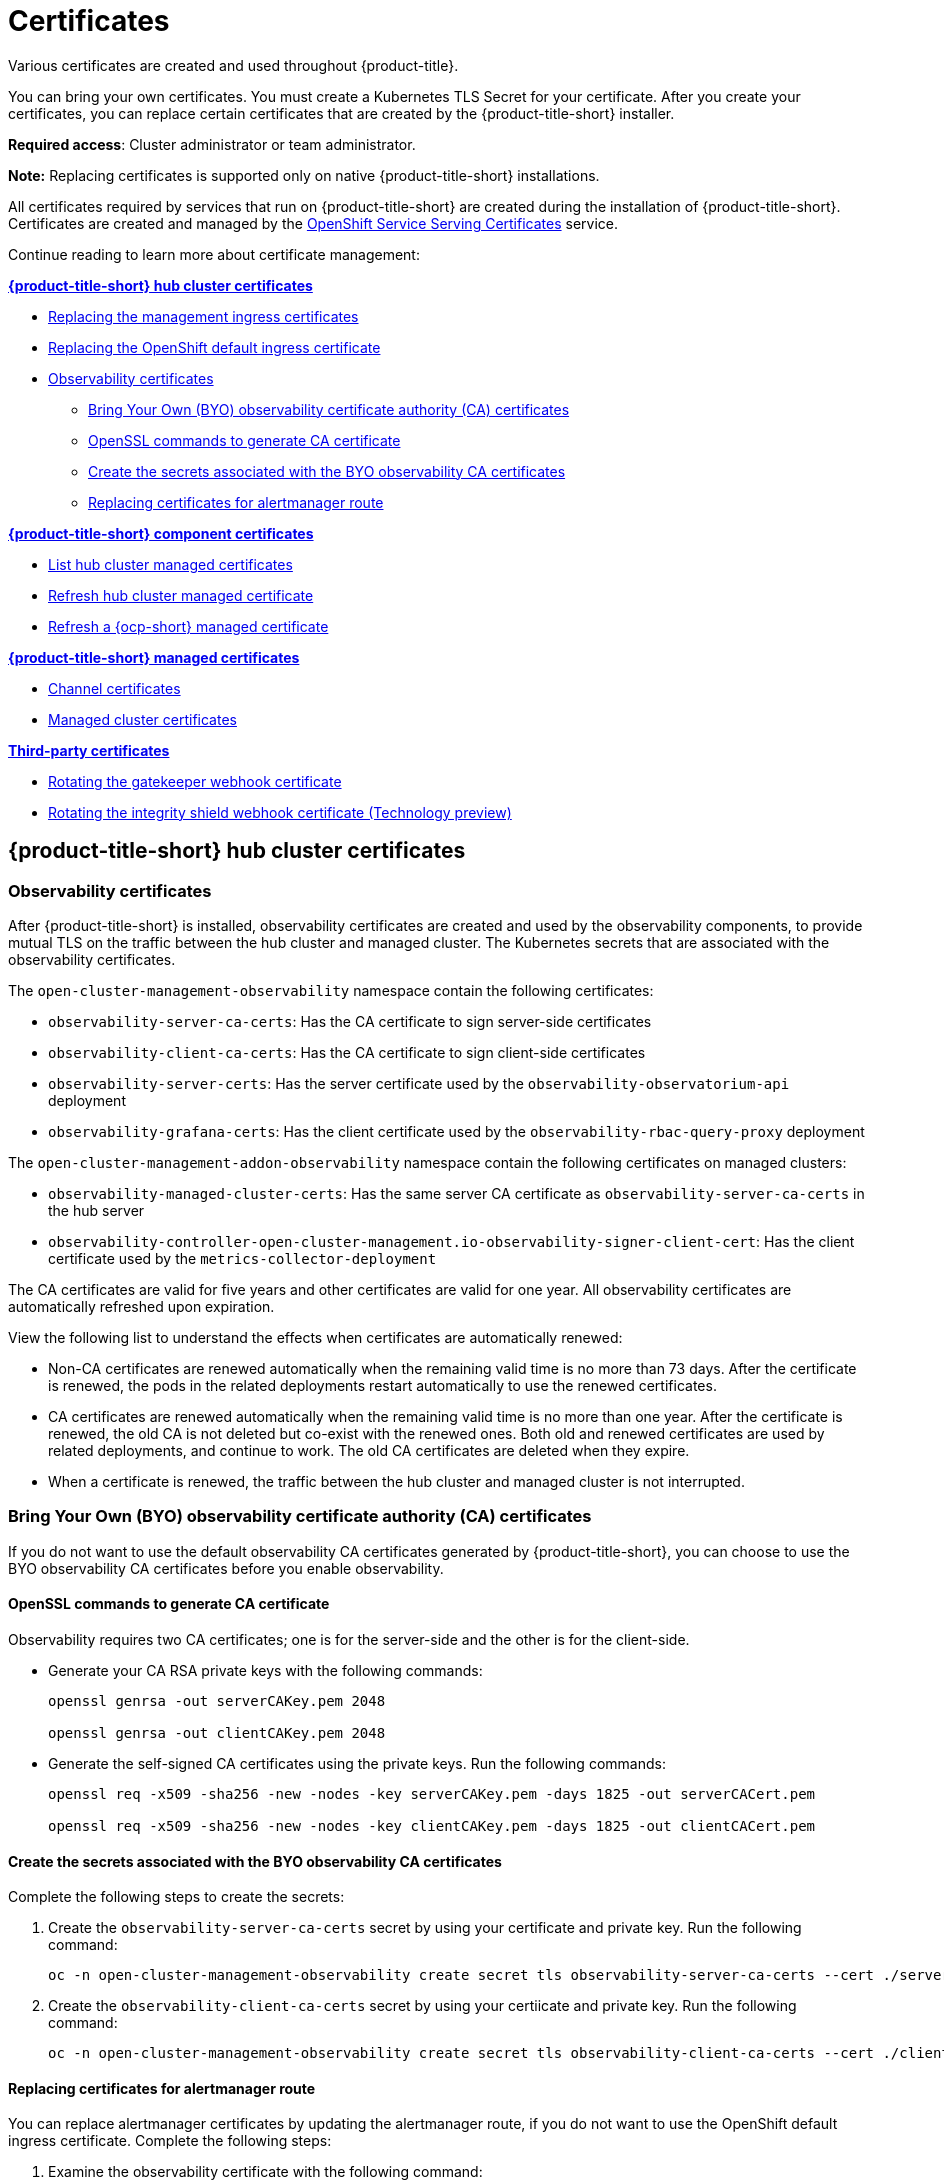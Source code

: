 [#certificates]
= Certificates

Various certificates are created and used throughout {product-title}.

You can bring your own certificates. 
You must create a Kubernetes TLS Secret for your certificate.
After you create your certificates, you can replace certain certificates that are created by the {product-title-short} installer.

*Required access*: Cluster administrator or team administrator.

*Note:* Replacing certificates is supported only on native {product-title-short} installations.

All certificates required by services that run on {product-title-short} are created during the installation of {product-title-short}.
Certificates are created and managed by the https://docs.openshift.com/container-platform/4.7/security/certificates/service-serving-certificate.html[OpenShift Service Serving Certificates] service.  

Continue reading to learn more about certificate management:
 
*<<acm-certs,{product-title-short} hub cluster certificates>>*

* xref:../risk_compliance/cert_mgmt_ingress.adoc#replacing-the-management-ingress-certificates[Replacing the management ingress certificates]
* https://docs.openshift.com/container-platform/4.7/security/certificates/replacing-default-ingress-certificate.html[Replacing the OpenShift default ingress certificate]
* <<observability-certificates,Observability certificates>>
** <<observability-byo-certificates,Bring Your Own (BYO) observability certificate authority (CA) certificates>>
** <<openssl-commands-ca,OpenSSL commands to generate CA certificate>>
** <<create-secrets-byo-certs,Create the secrets associated with the BYO observability CA certificates>>
** <<replacing-cert-alertmanager,Replacing certificates for alertmanager route>>

 
*<<acm-component-cert,{product-title-short} component certificates>>*

* <<list-hub-cluster-managed-certificates,List hub cluster managed certificates>>
* <<refresh-hub-cluster-managed-certificate,Refresh hub cluster managed certificate>>
* <<refresh-ocp-a-managed-certificate,Refresh a {ocp-short} managed certificate>>


*<<acm-managed-cert,{product-title-short} managed certificates>>*

** <<channel-certificates,Channel certificates>>
** <<managed-cluster-certificates,Managed cluster certificates>>


*<<third-party-cert,Third-party certificates>>*

** <<rotating-the-gatekeeper-webhook-certificate,Rotating the gatekeeper webhook certificate>>
** <<rotating-the-integrity-shield-webhook-certificate,Rotating the integrity shield webhook certificate (Technology preview)>>

[#acm-certs]
== {product-title-short} hub cluster certificates

[#observability-certificates]
=== Observability certificates

After {product-title-short} is installed, observability certificates are created and used by the observability components, to provide mutual TLS on the traffic between the hub cluster and managed cluster. The Kubernetes secrets that are associated with the observability certificates. 

The `open-cluster-management-observability` namespace contain the following certificates:

* `observability-server-ca-certs`: Has the CA certificate to sign server-side certificates
* `observability-client-ca-certs`: Has the CA certificate to sign client-side certificates
* `observability-server-certs`: Has the server certificate used by the `observability-observatorium-api` deployment
* `observability-grafana-certs`: Has the client certificate used by the `observability-rbac-query-proxy` deployment 


The `open-cluster-management-addon-observability` namespace contain the following certificates on managed clusters:

* `observability-managed-cluster-certs`: Has the same server CA certificate as `observability-server-ca-certs` in the hub server
* `observability-controller-open-cluster-management.io-observability-signer-client-cert`: Has the client certificate used by the `metrics-collector-deployment` 


The CA certificates are valid for five years and other certificates are valid for one year. All observability certificates are automatically refreshed upon expiration.

View the following list to understand the effects when certificates are automatically renewed:

* Non-CA certificates are renewed automatically when the remaining valid time is no more than 73 days. After the certificate is renewed, the pods in the related deployments restart automatically to use the renewed certificates.

* CA certificates are renewed automatically when the remaining valid time is no more than one year. After the certificate is renewed, the old CA is not deleted but co-exist with the renewed ones. Both old and renewed certificates are used by related deployments, and continue to work. The old CA certificates are deleted when they expire.

* When a certificate is renewed, the traffic between the hub cluster and managed cluster is not interrupted.

[#observability-byo-certificates]
=== Bring Your Own (BYO) observability certificate authority (CA) certificates

If you do not want to use the default observability CA certificates generated by {product-title-short}, you can choose to use the BYO observability CA certificates before you enable observability.

[#openssl-commands-ca]
==== OpenSSL commands to generate CA certificate

Observability requires two CA certificates; one is for the server-side and the other is for the client-side.

* Generate your CA RSA private keys with the following commands:
+
----
openssl genrsa -out serverCAKey.pem 2048

openssl genrsa -out clientCAKey.pem 2048
----

* Generate the self-signed CA certificates using the private keys. Run the following commands:
+
----
openssl req -x509 -sha256 -new -nodes -key serverCAKey.pem -days 1825 -out serverCACert.pem

openssl req -x509 -sha256 -new -nodes -key clientCAKey.pem -days 1825 -out clientCACert.pem
----

[#create-secrets-byo-certs]
==== Create the secrets associated with the BYO observability CA certificates

Complete the following steps to create the secrets:

. Create the `observability-server-ca-certs` secret by using your certificate and private key. Run the following command:
+
----
oc -n open-cluster-management-observability create secret tls observability-server-ca-certs --cert ./serverCACert.pem --key ./serverCAKey.pem
----

. Create the `observability-client-ca-certs` secret by using your certiicate and private key. Run the following command:
+
----
oc -n open-cluster-management-observability create secret tls observability-client-ca-certs --cert ./clientCACert.pem --key ./clientCAKey.pem
----

[#replacing-cert-alertmanager]
==== Replacing certificates for alertmanager route

You can replace alertmanager certificates by updating the alertmanager route, if you do not want to use the OpenShift default ingress certificate. Complete the following steps:

. Examine the observability certificate with the following command:
+
----
openssl x509  -noout -text -in ./observaility.crt
----

. Change the common name (`CN`) on the certificate to `alertmanager`.

. Change the SAN in the `csr.cnf` configuration file with the hostname for your alertmanager route.

. Create the two following secrets in the `open-cluster-management-observability` namespace. Run the following command:
+
----
oc -n open-cluster-management-observability create secret tls alertmanager-byo-ca --cert ./ca.crt --key ./ca.key

oc -n open-cluster-management-observability create secret tls alertmanager-byo-cert --cert ./ingress.crt --key ./ingress.key
----

For more information, see xref:../risk_compliance/cert_mgmt_ingress.adoc#openssl-commands-for-generating-a-certificate[OpenSSL commands for generating a certificate]. If you want to restore the default self-signed certificate for alertmanager route, see xref:../risk_compliance/cert_mgmt_ingress.adoc#restore-the-default-self-signed-certificate-for-management-ingress[Restore the default self-signed certificate for management ingress] to delete the two secrets in the `open-cluster-management-observability` namespace.


[#acm-component-cert]
== {product-title-short} component certificates

[#list-hub-cluster-managed-certificates]
=== List hub cluster managed certificates

You can view a list of hub cluster managed certificates that use https://docs.openshift.com/container-platform/4.7/security/certificates/service-serving-certificate.html[OpenShift Service Serving Certificates] service internally. Run the following command to list the certificates: 

----
oc get secret -n open-cluster-management -o custom-columns=Name:.metadata.name,Expiration:.metadata.annotations.service\\.beta\\.openshift\\.io/expiry | grep -v '<none>'
----

*Note*: If observability is enabled, there are additional namespaces where certificates are created.

[#refresh-hub-cluster-managed-certificate]
=== Refresh hub cluster managed certificates 

You can refresh a hub cluster managed certificate by running the command in the <<list-hub-cluster-managed-certificates,List hub cluster managed certificates>> section. When you identify the certificate that you need to refresh, delete the secret that is associated with the certificate. For example, you can delete a secret by running the following command:

----
oc delete secret grc-0c925-grc-secrets -n open-cluster-management
----

*Note*: After you delete the secret a new one is created, but you must restart pods that use the secret manually so they can begin to use the new certificate.

[#refresh--a-managed-certificate]
=== Refresh a {ocp-short} managed certificate

You can refresh {ocp-short} managed certificates, which are certificates that are used by {product-title-short} webhooks and the proxy server. 

Complete the following steps to refresh {ocp-short} managed certificates:

. Delete the secret that is associated with the {ocp-short} managed certificate by running the following command:
+
----
oc delete secret -n open-cluster-management ocm-webhook-secret
----
+
*Note*: Some services might not have a secret that needs to be deleted.

. Restart the services that are associated with the {ocp-short} managed certificate(s) by running the following command:
+
----
oc delete po -n open-cluster-management ocm-webhook-679444669c-5cg76
----
+
*Important*: There are replicas of many services; each service must be restarted.

View the following table for a summarized list of the pods that contain certificates and whether a secret needs to be deleted prior to restarting the pod:

.Pods that contain {ocp-short} managed certificates
|===
| Service name | Namespace | Sample pod name | Secret name (if applicable)

|  channels-apps-open-cluster-management-webhook-svc
| open-cluster-management
| multicluster-operators-application-8c446664c-5lbfk
|-

| multicluster-operators-application-svc
| open-cluster-management
| multicluster-operators-application-8c446664c-5lbfk
| -

| multiclusterhub-operator-webhook
| open-cluster-management
| multiclusterhub-operator-bfd948595-mnhjc
| -

| ocm-webhook
| open-cluster-management
| ocm-webhook-679444669c-5cg76
| ocm-webhook-secret

| cluster-manager-registration-webhook
| open-cluster-management-hub
| cluster-manager-registration-webhook-fb7b99c-d8wfc
| registration-webhook-serving-cert

| cluster-manager-work-webhook
| open-cluster-management-hub
| cluster-manager-work-webhook-89b8d7fc-f4pv8
| work-webhook-serving-cert
|===

[#acm-managed-cert]
== {product-title-short} managed certificates

[#channel-certificates]
=== Channel certificates

CA certificates can be associated with Git channel that are a part of the {product-title-short} application management. See link:../applications/configuring_git_channel.adoc#using-custom-CA-certificates-for-secure-HTTPS-connection[Using custom CA certificates for a secure HTTPS connection] for more details.

Helm channels allow you to disable certificate validation. Helm channels where certificate validation is disabled, must be configured in development environments. Disabling certificate validation introduces security risks.

[#managed-cluster-certificates]
=== Managed cluster certificates

Certificates are used to authenticate managed clusters with the hub. Therefore, it is important to be aware of troubleshooting scenarios associated with these certificates. View link:../troubleshooting/trouble_cluster_offline_cert.adoc#troubleshooting-imported-clusters-offline-after-certificate-change[Troubleshooting imported clusters offline after certificate change] for more details.  

The managed cluster certificates are refreshed automatically.

[#third-party-cert]
== Third-party certificates

[#rotating-the-gatekeeper-webhook-certificate]
=== Rotating the gatekeeper webhook certificate

Complete the following steps to rotate the gatekeeper webhook certificate:

. Edit the secret that contains the certificate with the following command: 
+
----
oc edit secret -n openshift-gatekeeper-system gatekeeper-webhook-server-cert
----

. Delete the following content in the `data` section: `ca.crt`, `ca.key`, tls.crt`, and `tls.key`.

. Restart the gatekeeper webhook service by deleting the `gatekeeper-controller-manager` pods with the following command:
+
----
oc delete po -n openshift-gatekeeper-system -l control-plane=controller-manager
----

The gatekeeper webhook certificate is rotated. 

[#rotating-the-integrity-shield-webhook-certificate]
=== Rotating the integrity shield webhook certificate (Technology preview)

Complete the following steps to rotate the integrity shield webhook certificate:

. Edit the IntegrityShield custom resource and add the `integrity-shield-operator-system` namespace to the excluded list of namespaces in the `inScopeNamespaceSelector` setting. Run the following command to edit the resource:
+
----
oc edit integrityshield integrity-shield-server -n integrity-shield-operator-system
----

. Delete the secret that contains the integrity shield certificate by running the following command:
+
----
oc delete secret -n integrity-shield-operator-system ishield-server-tls
----

. Delete the operator so that the secret is recreated. Be sure that the operator pod name matches the pod name on your system. Run the following command:
+
----
oc delete po -n integrity-shield-operator-system integrity-shield-operator-controller-manager-64549569f8-v4pz6
----

. Delete the integrity shield server pod to begin using the new certificate with the following command:
+
----
oc delete po -n integrity-shield-operator-system integrity-shield-server-5fbdfbbbd4-bbfbz
----

Use the certificate policy controller to create and manage certificate policies on managed clusters. See xref:../risk_compliance/policy_controllers.adoc#policy-controllers[Policy controllers] to learn more about controllers. Return to the xref:../risk_compliance/security_intro.adoc#security[Security] page for more information.
